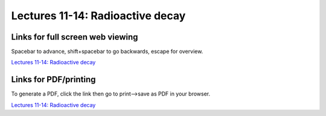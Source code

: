 Lectures 11-14: Radioactive decay
=====================================================

.. .. raw:: html

..    <div style="text-align: center;">
..        <iframe src="../_static/Lecture11.slides.html?view=scroll" style="width: 100%; height: 700px; border: none;"></iframe>
..    </div>
    

Links for full screen web viewing
------------------------------------------
Spacebar to advance, shift+spacebar to go backwards, escape for overview.

`Lectures 11-14: Radioactive decay <../_static/Lecture11.slides.html>`_


Links for PDF/printing
------------------------

To generate a PDF, click the link then go to print-->save as PDF in your browser.

`Lectures 11-14: Radioactive decay <../_static/Lecture11.slides.html?print-pdf>`_

